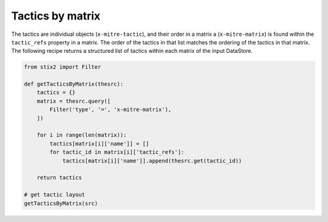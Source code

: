 Tactics by matrix
===============

The tactics are individual objects (``x-mitre-tactic``), and their order in a matrix a (``x-mitre-matrix``) is
found within the ``tactic_refs`` property in a matrix. The order of the tactics in that list matches
the ordering of the tactics in that matrix. The following recipe returns a structured list of tactics within each matrix of the input DataStore.

.. code-block:: python
    
    from stix2 import Filter

    def getTacticsByMatrix(thesrc):
        tactics = {}
        matrix = thesrc.query([
            Filter('type', '=', 'x-mitre-matrix'),
        ])
        
        for i in range(len(matrix)):
            tactics[matrix[i]['name']] = []
            for tactic_id in matrix[i]['tactic_refs']:
                tactics[matrix[i]['name']].append(thesrc.get(tactic_id))
        
        return tactics

    # get tactic layout
    getTacticsByMatrix(src)
